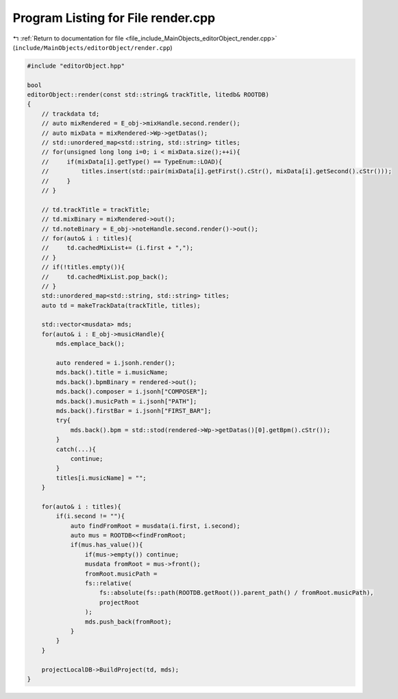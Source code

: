 
.. _program_listing_file_include_MainObjects_editorObject_render.cpp:

Program Listing for File render.cpp
===================================

|exhale_lsh| :ref:`Return to documentation for file <file_include_MainObjects_editorObject_render.cpp>` (``include/MainObjects/editorObject/render.cpp``)

.. |exhale_lsh| unicode:: U+021B0 .. UPWARDS ARROW WITH TIP LEFTWARDS

.. code-block:: cpp

   #include "editorObject.hpp"
   
   bool
   editorObject::render(const std::string& trackTitle, litedb& ROOTDB)
   {
       // trackdata td;
       // auto mixRendered = E_obj->mixHandle.second.render();
       // auto mixData = mixRendered->Wp->getDatas();
       // std::unordered_map<std::string, std::string> titles;
       // for(unsigned long long i=0; i < mixData.size();++i){
       //     if(mixData[i].getType() == TypeEnum::LOAD){
       //         titles.insert(std::pair(mixData[i].getFirst().cStr(), mixData[i].getSecond().cStr()));
       //     }
       // }
       
       // td.trackTitle = trackTitle;
       // td.mixBinary = mixRendered->out();
       // td.noteBinary = E_obj->noteHandle.second.render()->out();
       // for(auto& i : titles){
       //     td.cachedMixList+= (i.first + ",");
       // }
       // if(!titles.empty()){
       //     td.cachedMixList.pop_back();
       // }
       std::unordered_map<std::string, std::string> titles;
       auto td = makeTrackData(trackTitle, titles);
       
       std::vector<musdata> mds;
       for(auto& i : E_obj->musicHandle){
           mds.emplace_back();
           
           auto rendered = i.jsonh.render();
           mds.back().title = i.musicName;
           mds.back().bpmBinary = rendered->out();
           mds.back().composer = i.jsonh["COMPOSER"];
           mds.back().musicPath = i.jsonh["PATH"];
           mds.back().firstBar = i.jsonh["FIRST_BAR"];
           try{
               mds.back().bpm = std::stod(rendered->Wp->getDatas()[0].getBpm().cStr());
           }
           catch(...){
               continue;
           }
           titles[i.musicName] = "";
       }
   
       for(auto& i : titles){
           if(i.second != ""){
               auto findFromRoot = musdata(i.first, i.second);
               auto mus = ROOTDB<<findFromRoot;
               if(mus.has_value()){
                   if(mus->empty()) continue;
                   musdata fromRoot = mus->front();
                   fromRoot.musicPath =
                   fs::relative(
                       fs::absolute(fs::path(ROOTDB.getRoot()).parent_path() / fromRoot.musicPath),
                       projectRoot
                   );
                   mds.push_back(fromRoot);
               }
           }
       }
   
       projectLocalDB->BuildProject(td, mds);
   }
